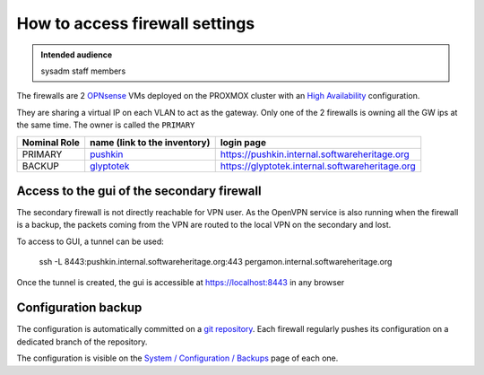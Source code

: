 .. _firewall_settings:

How to access firewall settings
===============================

.. admonition:: Intended audience
   :class: important

   sysadm staff members

The firewalls are 2 `OPNsense <https://opnsense.org>`_ VMs deployed on the PROXMOX
cluster with an `High Availability
<https://docs.opnsense.org/manual/hacarp.html?highlight=high%20availability>`_
configuration.

They are sharing a virtual IP on each VLAN to act as the gateway. Only one of the 2
firewalls is owning all the GW ips at the same time. The owner is called the ``PRIMARY``

.. list-table::
  :header-rows: 1

  * - Nominal Role
    - name (link to the inventory)
    - login page
  * - PRIMARY
    - `pushkin <https://inventory.internal.softwareheritage.org/virtualization/virtual-machines/75/>`_
    - `https://pushkin.internal.softwareheritage.org <https://pushkin.internal.softwareheritage.org>`_
  * - BACKUP
    - `glyptotek <https://inventory.internal.softwareheritage.org/virtualization/virtual-machines/86/>`_
    - `https://glyptotek.internal.softwareheritage.org <https://glyptotek.internal.softwareheritage.org>`_

Access to the gui of the secondary firewall
-------------------------------------------

The secondary firewall is not directly reachable for VPN user. As the OpenVPN service is
also running when the firewall is a backup, the packets coming from the VPN are routed
to the local VPN on the secondary and lost.

To access to GUI, a tunnel can be used:

    ssh -L 8443:pushkin.internal.softwareheritage.org:443 pergamon.internal.softwareheritage.org

Once the tunnel is created, the gui is accessible at https://localhost:8443 in any
browser

Configuration backup
--------------------

The configuration is automatically committed on a `git repository
<https://forge.softwareheritage.org/source/iFWCFG/branches/master/>`_. Each firewall
regularly pushes its configuration on a dedicated branch of the repository.

The configuration is visible on the `System / Configuration / Backups
<https://pushkin.internal.softwareheritage.org/diag_backup.php>`_ page of each one.
